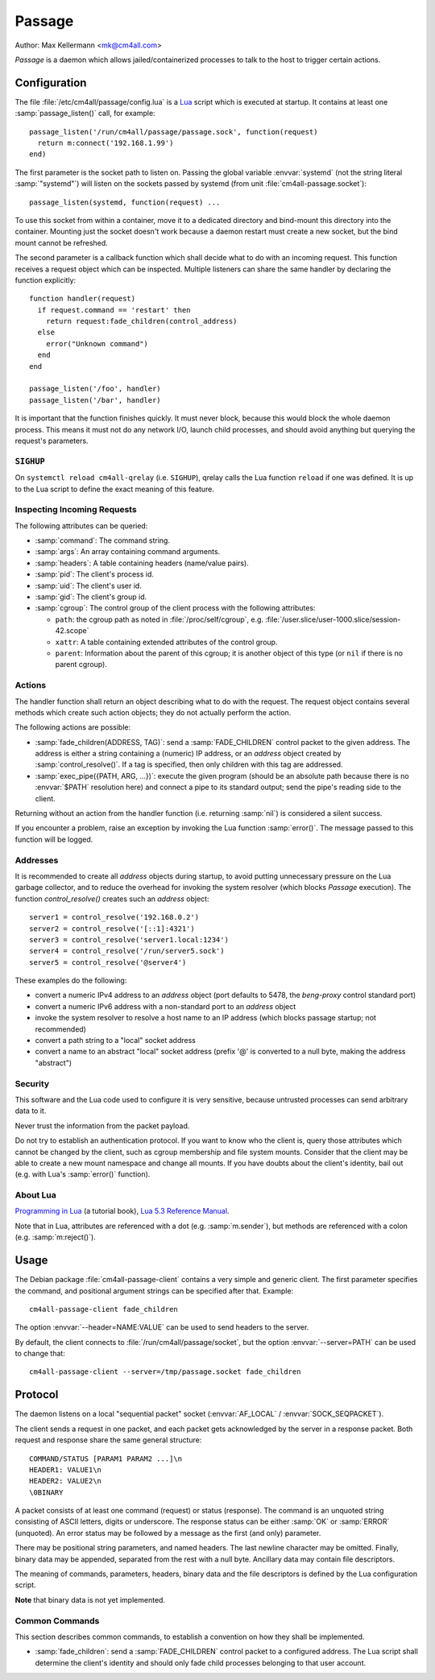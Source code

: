 Passage
=======

Author: Max Kellermann <mk@cm4all.com>

*Passage* is a daemon which allows jailed/containerized processes to
talk to the host to trigger certain actions.


Configuration
-------------

.. highlight:: lua

The file :file:`/etc/cm4all/passage/config.lua` is a `Lua
<http://www.lua.org/>`_ script which is executed at startup.  It
contains at least one :samp:`passage_listen()` call, for example::

  passage_listen('/run/cm4all/passage/passage.sock', function(request)
    return m:connect('192.168.1.99')
  end)

The first parameter is the socket path to listen on.  Passing the
global variable :envvar:`systemd` (not the string literal
:samp:`"systemd"`) will listen on the sockets passed by systemd (from
unit :file:`cm4all-passage.socket`)::

  passage_listen(systemd, function(request) ...

To use this socket from within a container, move it to a dedicated
directory and bind-mount this directory into the container.  Mounting
just the socket doesn't work because a daemon restart must create a
new socket, but the bind mount cannot be refreshed.

The second parameter is a callback function which shall decide what to
do with an incoming request.  This function receives a request object
which can be inspected.  Multiple listeners can share the same handler
by declaring the function explicitly::

  function handler(request)
    if request.command == 'restart' then
      return request:fade_children(control_address)
    else
      error("Unknown command")
    end
  end

  passage_listen('/foo', handler)
  passage_listen('/bar', handler)

It is important that the function finishes quickly.  It must never
block, because this would block the whole daemon process.  This means
it must not do any network I/O, launch child processes, and should
avoid anything but querying the request's parameters.


``SIGHUP``
^^^^^^^^^^

On ``systemctl reload cm4all-qrelay`` (i.e. ``SIGHUP``), qrelay
calls the Lua function ``reload`` if one was defined.  It is up to the
Lua script to define the exact meaning of this feature.


Inspecting Incoming Requests
^^^^^^^^^^^^^^^^^^^^^^^^^^^^

The following attributes can be queried:

* :samp:`command`: The command string.

* :samp:`args`: An array containing command arguments.

* :samp:`headers`: A table containing headers (name/value pairs).

* :samp:`pid`: The client's process id.

* :samp:`uid`: The client's user id.

* :samp:`gid`: The client's group id.

* :samp:`cgroup`: The control group of the client process with the
  following attributes:

  * ``path``: the cgroup path as noted in :file:`/proc/self/cgroup`,
    e.g. :file:`/user.slice/user-1000.slice/session-42.scope`

  * ``xattr``: A table containing extended attributes of the
    control group.

  * ``parent``: Information about the parent of this cgroup; it is
    another object of this type (or ``nil`` if there is no parent
    cgroup).


Actions
^^^^^^^

The handler function shall return an object describing what to do with
the request.  The request object contains several methods which create
such action objects; they do not actually perform the action.

The following actions are possible:

* :samp:`fade_children(ADDRESS, TAG)`: send a :samp:`FADE_CHILDREN`
  control packet to the given address.  The address is either a string
  containing a (numeric) IP address, or an `address` object created by
  :samp:`control_resolve()`.  If a tag is specified, then only
  children with this tag are addressed.

* :samp:`exec_pipe({PATH, ARG, ...})`: execute the given program
  (should be an absolute path because there is no :envvar:`$PATH`
  resolution here) and connect a pipe to its standard output; send the
  pipe's reading side to the client.

Returning without an action from the handler function (i.e. returning
:samp:`nil`) is considered a silent success.

If you encounter a problem, raise an exception by invoking the Lua
function :samp:`error()`.  The message passed to this function will be
logged.


Addresses
^^^^^^^^^

It is recommended to create all `address` objects during startup, to
avoid putting unnecessary pressure on the Lua garbage collector, and
to reduce the overhead for invoking the system resolver (which blocks
*Passage* execution).  The function `control_resolve()` creates such an
`address` object::

  server1 = control_resolve('192.168.0.2')
  server2 = control_resolve('[::1]:4321')
  server3 = control_resolve('server1.local:1234')
  server4 = control_resolve('/run/server5.sock')
  server5 = control_resolve('@server4')

These examples do the following:

- convert a numeric IPv4 address to an `address` object (port defaults
  to 5478, the *beng-proxy* control standard port)
- convert a numeric IPv6 address with a non-standard port to an
  `address` object
- invoke the system resolver to resolve a host name to an IP address
  (which blocks passage startup; not recommended)
- convert a path string to a "local" socket address
- convert a name to an abstract "local" socket address (prefix '@' is
  converted to a null byte, making the address "abstract")

Security
^^^^^^^^

This software and the Lua code used to configure it is very sensitive,
because untrusted processes can send arbitrary data to it.

Never trust the information from the packet payload.

Do not try to establish an authentication protocol.  If you want to
know who the client is, query those attributes which cannot be changed
by the client, such as cgroup membership and file system mounts.
Consider that the client may be able to create a new mount namespace
and change all mounts.  If you have doubts about the client's
identity, bail out (e.g. with Lua's :samp:`error()` function).


About Lua
^^^^^^^^^

`Programming in Lua <https://www.lua.org/pil/1.html>`_ (a tutorial
book), `Lua 5.3 Reference Manual <https://www.lua.org/manual/5.3/>`_.

Note that in Lua, attributes are referenced with a dot
(e.g. :samp:`m.sender`), but methods are referenced with a colon
(e.g. :samp:`m:reject()`).


Usage
-----

.. highlight:: shell

The Debian package :file:`cm4all-passage-client` contains a very
simple and generic client.  The first parameter specifies the command,
and positional argument strings can be specified after that.
Example::

  cm4all-passage-client fade_children

The option :envvar:`--header=NAME:VALUE` can be used to send headers
to the server.

By default, the client connects to :file:`/run/cm4all/passage/socket`,
but the option :envvar:`--server=PATH` can be used to change that::

  cm4all-passage-client --server=/tmp/passage.socket fade_children

Protocol
--------

The daemon listens on a local "sequential packet" socket
(:envvar:`AF_LOCAL` / :envvar:`SOCK_SEQPACKET`).

The client sends a request in one packet, and each packet gets
acknowledged by the server in a response packet.  Both request and
response share the same general structure::

  COMMAND/STATUS [PARAM1 PARAM2 ...]\n
  HEADER1: VALUE1\n
  HEADER2: VALUE2\n
  \0BINARY

A packet consists of at least one command (request) or status
(response).  The command is an unquoted string consisting of ASCII
letters, digits or underscore.  The response status can be either
:samp:`OK` or :samp:`ERROR` (unquoted).  An error status may be
followed by a message as the first (and only) parameter.

There may be positional string parameters, and named headers.  The
last newline character may be omitted.  Finally, binary data may be
appended, separated from the rest with a null byte.  Ancillary data
may contain file descriptors.

The meaning of commands, parameters, headers, binary data and the file
descriptors is defined by the Lua configuration script.

**Note** that binary data is not yet implemented.


Common Commands
^^^^^^^^^^^^^^^

This section describes common commands, to establish a convention on
how they shall be implemented.

* :samp:`fade_children`: send a :samp:`FADE_CHILDREN` control
  packet to a configured address.  The Lua script shall determine the
  client's identity and should only fade child processes belonging to
  that user account.
